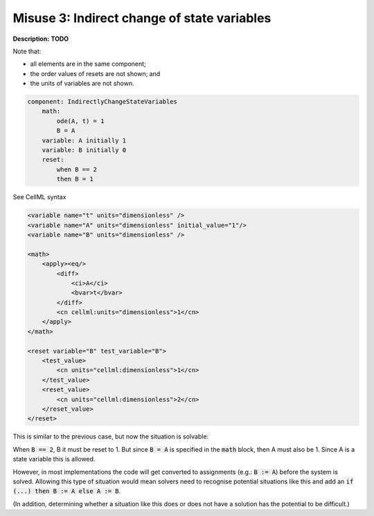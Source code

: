 .. _reset_misuse_3_indirectlychangestatevars:

Misuse 3: Indirect change of state variables
--------------------------------------------

**Description:** **TODO**

Note that:

- all elements are in the same component;
- the order values of resets are not shown; and
- the units of variables are not shown.

.. code-block:: text

    component: IndirectlyChangeStateVariables
        math: 
            ode(A, t) = 1
            B = A
        variable: A initially 1
        variable: B initially 0
        reset: 
            when B == 2
            then B = 1

.. container:: toggle

    .. container:: header

        See CellML syntax

    .. code-block:: xml

        <variable name="t" units="dimensionless" />
        <variable name="A" units="dimensionless" initial_value="1"/>
        <variable name="B" units="dimensionless" />

        <math>
            <apply><eq/>
                <diff>
                    <ci>A</ci>
                    <bvar>t</bvar>
                </diff>
                <cn cellml:units="dimensionless">1</cn>
            </apply>
        </math>

        <reset variable="B" test_variable="B">
            <test_value>
                <cn units="cellml:dimensionless">1</cn>
            </test_value>
            <reset_value>
                <cn units="cellml:dimensionless">2</cn>
            </reset_value>
        </reset>

This is similar to the previous case, but now the situation is solvable:

When :code:`B == 2`, B it must be reset to 1.
But since :code:`B = A` is specified in the :code:`math` block, then A must also be 1.
Since A is a state variable this is allowed.

However, in most implementations the code will get converted to assignments (e.g.: :code:`B := A`) before the system is solved.
Allowing this type of situation would mean solvers need to recognise potential situations like this and add an :code:`if (...) then B := A else A := B`.

(In addition, determining whether a situation like this does or does not have a solution has the potential to be difficult.)
